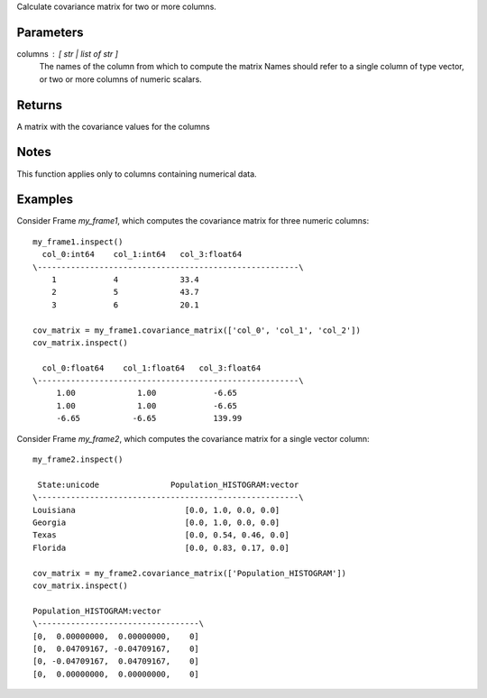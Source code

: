 Calculate covariance matrix for two or more columns.

Parameters
----------
columns : [ str | list of str ]
    The names of the column from which to compute the matrix
    Names should refer to a single column of type vector, or two or more columns of numeric scalars.

Returns
-------
A matrix with the covariance values for the columns

Notes
-----
This function applies only to columns containing numerical data.

Examples
--------
Consider Frame *my_frame1*, which computes the covariance matrix for three numeric columns::

    my_frame1.inspect()
      col_0:int64    col_1:int64   col_3:float64
    \-------------------------------------------------------\
        1            4             33.4
        2            5             43.7
        3            6             20.1

    cov_matrix = my_frame1.covariance_matrix(['col_0', 'col_1', 'col_2'])
    cov_matrix.inspect()

      col_0:float64    col_1:float64   col_3:float64
    \-------------------------------------------------------\
         1.00             1.00            -6.65
         1.00             1.00            -6.65
         -6.65           -6.65            139.99

Consider Frame *my_frame2*, which computes the covariance matrix for a single vector column::

    my_frame2.inspect()

     State:unicode               Population_HISTOGRAM:vector
    \-------------------------------------------------------\
    Louisiana                       [0.0, 1.0, 0.0, 0.0]
    Georgia                         [0.0, 1.0, 0.0, 0.0]
    Texas                           [0.0, 0.54, 0.46, 0.0]
    Florida                         [0.0, 0.83, 0.17, 0.0]

    cov_matrix = my_frame2.covariance_matrix(['Population_HISTOGRAM'])
    cov_matrix.inspect()

    Population_HISTOGRAM:vector
    \----------------------------------\
    [0,  0.00000000,  0.00000000,    0]
    [0,  0.04709167, -0.04709167,    0]
    [0, -0.04709167,  0.04709167,    0]
    [0,  0.00000000,  0.00000000,    0]


